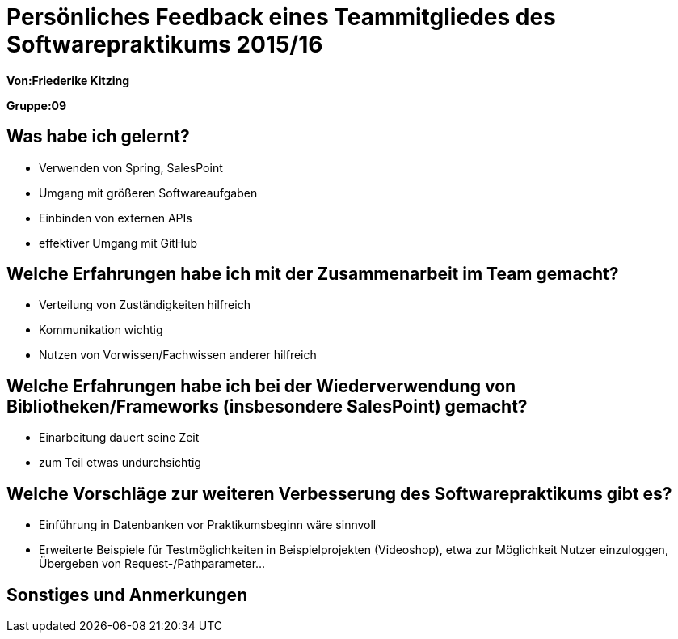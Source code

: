 = Persönliches Feedback eines Teammitgliedes des Softwarepraktikums 2015/16

**Von:Friederike Kitzing**

**Gruppe:09**

== Was habe ich gelernt?
* Verwenden von Spring, SalesPoint
* Umgang mit größeren Softwareaufgaben
* Einbinden von externen APIs
* effektiver Umgang mit GitHub

== Welche Erfahrungen habe ich mit der Zusammenarbeit im Team gemacht?
* Verteilung von Zuständigkeiten hilfreich
* Kommunikation wichtig
* Nutzen von Vorwissen/Fachwissen anderer hilfreich

== Welche Erfahrungen habe ich bei der Wiederverwendung von Bibliotheken/Frameworks (insbesondere SalesPoint) gemacht?
* Einarbeitung dauert seine Zeit
* zum Teil etwas undurchsichtig

== Welche Vorschläge zur weiteren Verbesserung des Softwarepraktikums gibt es?
* Einführung in Datenbanken vor Praktikumsbeginn wäre sinnvoll
* Erweiterte Beispiele für Testmöglichkeiten in Beispielprojekten (Videoshop), etwa zur Möglichkeit Nutzer einzuloggen, Übergeben von Request-/Pathparameter...

== Sonstiges und Anmerkungen
